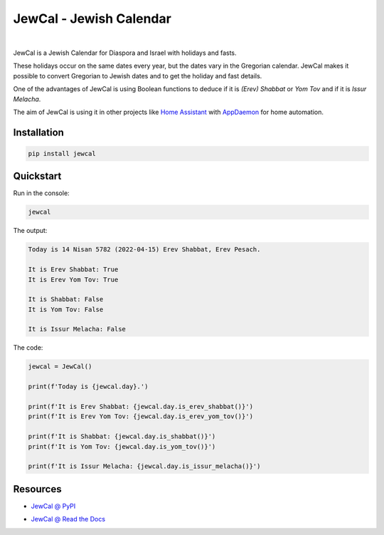 .. include_title_start

JewCal - Jewish Calendar
=========================

.. include_title_end

.. image:: https://github.com/essel-dev/jewcal/actions/workflows/tests.yml/badge.svg
    :target: https://github.com/essel-dev/jewcal/actions/workflows/tests.yml
    :alt: Tests Status

.. image:: https://github.com/essel-dev/jewcal/actions/workflows/pypi.yml/badge.svg
    :target: https://github.com/essel-dev/jewcal/actions/workflows/pypi.yml
    :alt: PyPi Status

.. image:: https://readthedocs.org/projects/jewcal/badge/?version=latest
    :target: https://jewcal.readthedocs.io/en/latest/?badge=latest
    :alt: Documentation Status

|

.. include_intro_start

JewCal is a Jewish Calendar for Diaspora and Israel with holidays and fasts.

These holidays occur on the same dates every year, but the dates vary in the
Gregorian calendar. JewCal makes it possible to convert Gregorian to Jewish
dates and to get the holiday and fast details.

One of the advantages of JewCal is using Boolean functions to deduce if it is
*(Erev) Shabbat* or *Yom Tov* and if it is *Issur Melacha*.

The aim of JewCal is using it in other projects like
`Home Assistant <https://www.home-assistant.io/>`_ with
`AppDaemon <https://github.com/AppDaemon/appdaemon>`_ for home automation.

.. include_intro_end


.. include_quickstart_start

Installation
------------

.. code-block:: bash

  pip install jewcal


Quickstart
----------

Run in the console:

.. code-block:: bash

  jewcal


The output:

.. code-block:: console

  Today is 14 Nisan 5782 (2022-04-15) Erev Shabbat, Erev Pesach.

  It is Erev Shabbat: True
  It is Erev Yom Tov: True

  It is Shabbat: False
  It is Yom Tov: False

  It is Issur Melacha: False


The code:

.. code-block:: python

  jewcal = JewCal()

  print(f'Today is {jewcal.day}.')

  print(f'It is Erev Shabbat: {jewcal.day.is_erev_shabbat()}')
  print(f'It is Erev Yom Tov: {jewcal.day.is_erev_yom_tov()}')

  print(f'It is Shabbat: {jewcal.day.is_shabbat()}')
  print(f'It is Yom Tov: {jewcal.day.is_yom_tov()}')

  print(f'It is Issur Melacha: {jewcal.day.is_issur_melacha()}')

.. include_quickstart_end

.. include_resources_start

Resources
---------

- `JewCal @ PyPI <https://pypi.org/project/jewcal/>`_

.. include_resources_end

- `JewCal @ Read the Docs <https://jewcal.readthedocs.io/>`_
